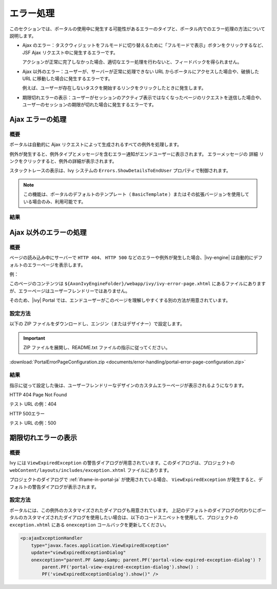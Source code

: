 .. _components-error-handling-ja:

エラー処理
======================================

このセクションでは、ポータルの使用中に発生する可能性があるエラーのタイプと、ポータル内でのエラー処理の方法について説明します。


-  Ajax のエラー：タスクウィジェットをフルモードに切り替えるために「フルモードで表示」ボタンをクリックするなど、JSF Ajax リクエスト中に発生するエラーです。
   
   アクションが正常に完了しなかった場合、適切なエラー処理を行わないと、フィードバックを得られません。

-  Ajax 以外のエラー：ユーザーが、サーバーが正常に処理できない URL からポータルにアクセスした場合や、破損した URL に移動した場合に発生するエラーです。
   
   例えば、ユーザーが存在しないタスクを開始するリンクをクリックしたときに発生します。

-  期限切れエラーの表示：ユーザーがセッションのアクティブ表示ではなくなったページのリクエストを送信した場合や、ユーザーのセッションの期限が切れた場合に発生するエラーです。
   

.. _components-error-handling-ajax-error-handling-ja:

Ajax エラーの処理
--------------------------------------------

.. _components-error-handling-ajax-error-handling-introduction-ja:

概要
^^^^^^^^^^^^^^^^^^^^^^^^^^^

ポータルは自動的に Ajax リクエストによって生成されるすべての例外を処理します。

例外が発生すると、例外タイプとメッセージを含むエラー通知がエンドユーザーに表示されます。
エラーメッセージの ``詳細`` リンクをクリックすると、例外の詳細が表示されます。


スタックトレースの表示は、Ivy システムの ``Errors.ShowDetailsToEndUser`` プロパティで制御されます。


.. note:: 

      この機能は、ポータルのデフォルトのテンプレート（ ``BasicTemplate`` ）またはその拡張バージョンを使用している場合のみ、利用可能です。
      

.. _components-error-handling-ajax-error-handling-result-ja:

結果
^^^^^^^^^^^^^^^^^^^^^^^

|portal-ajax-error-handler|

.. _components-error-handling-nonajax-error-handling-ja:

Ajax 以外のエラーの処理
------------------------------------------------------------

.. _components-error-handling-nonajax-error-handling-introduction-ja:

概要
^^^^^^^^^^^^^^^^^^^^^^^^^

ページの読み込み中にサーバーで ``HTTP 404``、 ``HTTP 500`` などのエラーや例外が発生した場合、|ivy-engine| は自動的にデフォルトのエラーページを表示します。

例：

|default-ivy-error|

このページのコンテンツは ``${AxonIvyEngineFolder}/webapp/ivy/ivy-error-page.xhtml`` にあるファイルにありますが、エラーページはユーザーフレンドリーではありません。

そのため、|ivy| Portal では、エンドユーザーがこのページを理解しやすくする別の方法が用意されています。


.. _components-error-handling-nonajax-error-handling-howtoconfigure-ja:

設定方法
^^^^^^^^^^^^^^^^^^^^^^^^^^^

以下の ZIP ファイルをダウンロードし、エンジン（またはデザイナー）で設定します。

.. important:: ZIP ファイルを展開し、README.txt ファイルの指示に従ってください。

:download:`PortalErrorPageConfiguration.zip <documents/error-handling/portal-error-page-configuration.zip>` 

.. _components-error-handling-nonajax-error-handling-result-ja:

結果
^^^^^^^^^^^^^^^^^^^^^^^^
指示に従って設定した後は、ユーザーフレンドリーなデザインのカスタムエラーページが表示されるようになります。

HTTP 404 Page Not Found

テスト URL の例：404

|404|

HTTP 500エラー

テスト URL の例：500

|500|

期限切れエラーの表示
----------------------------------------------------

概要
^^^^^^^^^^^^^^^^^

.. _components-error-handling-customize-view-expired-dialog-ja:

Ivy には ``ViewExpiredException`` の警告ダイアログが用意されています。このダイアログは、プロジェクトの ``webContent/layouts/includes/exception.xhtml`` ファイルにあります。

プロジェクトのダイアログで :ref:`iframe-in-portal-ja` が使用されている場合、 ``ViewExpiredException`` が発生すると、デフォルトの警告ダイアログが表示されます。


設定方法
^^^^^^^^^^^^^^^^^^^^^^^^^^^

ポータルには、この例外のカスタマイズされたダイアログも用意されています。
上記のデフォルトのダイアログの代わりにポータルのカスタマイズされたダイアログを使用したい場合は、以下のコードスニペットを使用して、プロジェクトの ``exception.xhtml`` にある ``onexception`` コールバックを更新してください。


.. code-block:: javascript

    <p:ajaxExceptionHandler
        type="javax.faces.application.ViewExpiredException"
        update="viewExpiredExceptionDialog"
        onexception="parent.PF &amp;&amp; parent.PF('portal-view-expired-exception-dialog') ? 
            parent.PF('portal-view-expired-exception-dialog').show() :
            PF('viewExpiredExceptionDialog').show()" />

.. |portal-ajax-error-handler| image:: ../../screenshots/error-handling/portal-ajax-error-handler.png
.. |default-ivy-error| image:: ../../screenshots/error-handling/default-ivy-error.png
.. |404| image:: ../../screenshots/error-handling/404.png
.. |500| image:: ../../screenshots/error-handling/500.png


